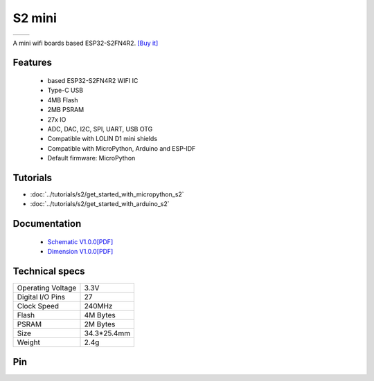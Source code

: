 S2 mini
================

==================  ==================  
 |TOP_IMG|_           |BOTTOM_IMG|_  
==================  ==================

.. |TOP_IMG| image:: ../_static/boards/s2_mini_v1.0.0_1_16x16.jpg
.. _TOP_IMG: ../_static/boards/s2_mini_v1.0.0_1_16x16.jpg

.. |BOTTOM_IMG| image:: ../_static/boards/s2_mini_v1.0.0_2_16x16.jpg
.. _BOTTOM_IMG: ../_static/boards/s2_mini_v1.0.0_2_16x16.jpg

A mini wifi boards based ESP32-S2FN4R2. 
`[Buy it]`_

.. _[Buy it]: https://www.aliexpress.com/item/1005003145192016.html

Features
------------------
  * based ESP32-S2FN4R2 WIFI IC
  * Type-C USB
  * 4MB Flash
  * 2MB PSRAM 
  * 27x IO
  * ADC, DAC, I2C, SPI, UART, USB OTG
  * Compatible with LOLIN D1 mini shields 
  * Compatible with MicroPython, Arduino and ESP-IDF
  * Default firmware: MicroPython

Tutorials
----------------------

* :doc:`../tutorials/s2/get_started_with_micropython_s2`
* :doc:`../tutorials/s2/get_started_with_arduino_s2`

Documentation
----------------------

  * `Schematic V1.0.0[PDF] <../_static/files/sch_s2_mini_v1.0.0.pdf>`_
  * `Dimension V1.0.0[PDF] <../_static/files/dim_s2_mini_v1.0.0.pdf>`_


Technical specs
----------------------

+----------------------+------------+
| Operating Voltage    | 3.3V       |
+----------------------+------------+
| Digital I/O Pins     | 27         |
+----------------------+------------+
| Clock Speed          | 240MHz     |
+----------------------+------------+
| Flash                | 4M Bytes   |
+----------------------+------------+
| PSRAM                | 2M Bytes   |
+----------------------+------------+
| Size                 | 34.3*25.4mm|
+----------------------+------------+
| Weight               | 2.4g       |
+----------------------+------------+

Pin
----------------------

.. image:: ../_static/boards/s2_mini_v1.0.0_4_16x9.jpg
   :target: ../_static/boards/s2_mini_v1.0.0_4_16x9.jpg

